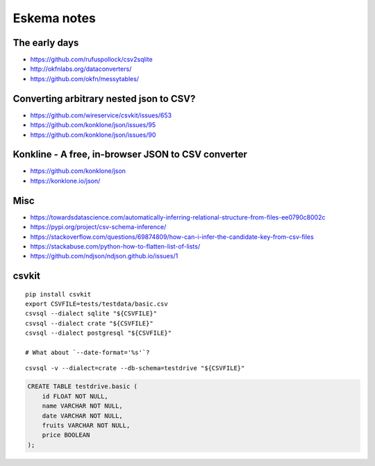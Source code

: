.. highlight:: sh


############
Eskema notes
############


The early days
==============
- https://github.com/rufuspollock/csv2sqlite
- http://okfnlabs.org/dataconverters/
- https://github.com/okfn/messytables/


Converting arbitrary nested json to CSV?
========================================
- https://github.com/wireservice/csvkit/issues/653
- https://github.com/konklone/json/issues/95
- https://github.com/konklone/json/issues/90


Konkline - A free, in-browser JSON to CSV converter
===================================================
- https://github.com/konklone/json
- https://konklone.io/json/

Misc
====
- https://towardsdatascience.com/automatically-inferring-relational-structure-from-files-ee0790c8002c
- https://pypi.org/project/csv-schema-inference/
- https://stackoverflow.com/questions/69874809/how-can-i-infer-the-candidate-key-from-csv-files
- https://stackabuse.com/python-how-to-flatten-list-of-lists/
- https://github.com/ndjson/ndjson.github.io/issues/1

csvkit
======
::

    pip install csvkit
    export CSVFILE=tests/testdata/basic.csv
    csvsql --dialect sqlite "${CSVFILE}"
    csvsql --dialect crate "${CSVFILE}"
    csvsql --dialect postgresql "${CSVFILE}"

    # What about `--date-format='%s'`?

::

    csvsql -v --dialect=crate --db-schema=testdrive "${CSVFILE}"

.. code-block:: sql

    CREATE TABLE testdrive.basic (
        id FLOAT NOT NULL,
        name VARCHAR NOT NULL,
        date VARCHAR NOT NULL,
        fruits VARCHAR NOT NULL,
        price BOOLEAN
    );

